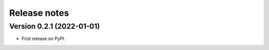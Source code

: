 =============
Release notes
=============

Version 0.2.1 (2022-01-01)
--------------------------

* First release on PyPI.
